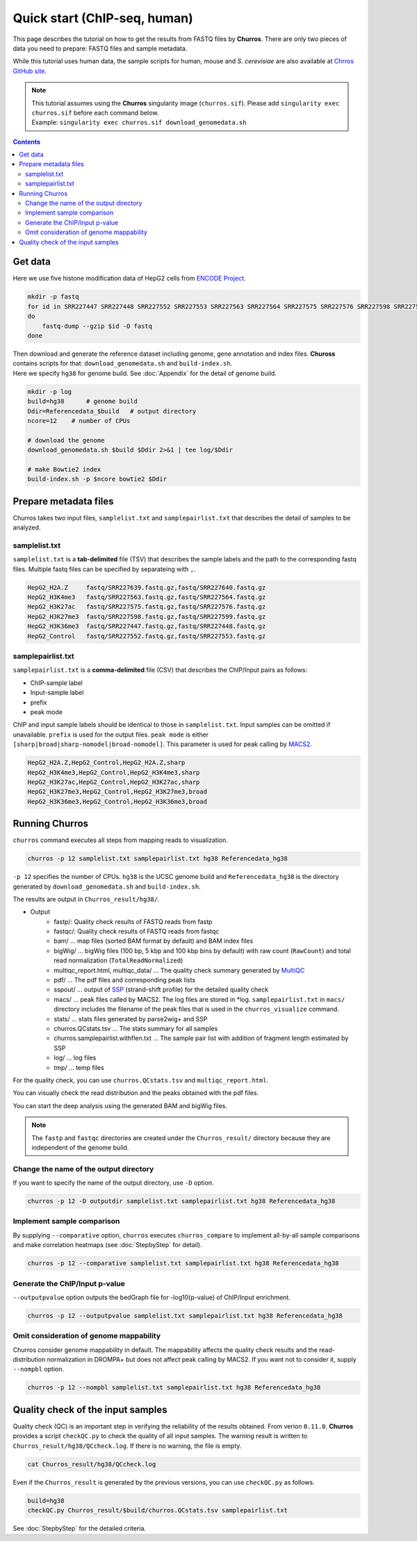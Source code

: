 Quick start (ChIP-seq, human)
===================================

This page describes the tutorial on how to get the results from FASTQ files by **Churros**.
There are only two pieces of data you need to prepare: FASTQ files and sample metadata.

While this tutorial uses human data, the sample scripts for human, mouse and `S. cerevisiae` are also available at `Chrros GitHub site <https://github.com/rnakato/Churros/tree/main/tutorial>`_.

.. note::

   | This tutorial assumes using the **Churros** singularity image (``churros.sif``). Please add ``singularity exec churros.sif`` before each command below.
   | Example: ``singularity exec churros.sif download_genomedata.sh``

.. contents:: 
   :depth: 3

Get data
------------------------

Here we use five histone modification data of HepG2 cells from `ENCODE Project <https://www.ncbi.nlm.nih.gov/geo/query/acc.cgi?acc=GSE29611>`_.

.. code-block:: bash

    mkdir -p fastq
    for id in SRR227447 SRR227448 SRR227552 SRR227553 SRR227563 SRR227564 SRR227575 SRR227576 SRR227598 SRR227599 SRR227639 SRR227640
    do
        fastq-dump --gzip $id -O fastq
    done

| Then download and generate the reference dataset including genome, gene annotation and index files. **Chuross** contains scripts for that: ``download_genomedata.sh`` and ``build-index.sh``.
| Here we specify ``hg38`` for genome build. See :doc:`Appendix` for the detail of genome build.

.. code-block:: bash

    mkdir -p log
    build=hg38      # genome build
    Ddir=Referencedata_$build   # output directory
    ncore=12    # number of CPUs

    # download the genome
    download_genomedata.sh $build $Ddir 2>&1 | tee log/$Ddir

    # make Bowtie2 index
    build-index.sh -p $ncore bowtie2 $Ddir

Prepare metadata files
-------------------------------------

Churros takes two input files, ``samplelist.txt`` and ``samplepairlist.txt`` that describes the detail of samples to be analyzed.

samplelist.txt
++++++++++++++++++++++++++

``samplelist.txt`` is a **tab-delimited** file (TSV) that describes the sample labels and the path to the corresponding fastq files.
Multiple fastq files can be specified by separateing with ``,``.

.. code-block:: bash

    HepG2_H2A.Z     fastq/SRR227639.fastq.gz,fastq/SRR227640.fastq.gz
    HepG2_H3K4me3   fastq/SRR227563.fastq.gz,fastq/SRR227564.fastq.gz
    HepG2_H3K27ac   fastq/SRR227575.fastq.gz,fastq/SRR227576.fastq.gz
    HepG2_H3K27me3  fastq/SRR227598.fastq.gz,fastq/SRR227599.fastq.gz
    HepG2_H3K36me3  fastq/SRR227447.fastq.gz,fastq/SRR227448.fastq.gz
    HepG2_Control   fastq/SRR227552.fastq.gz,fastq/SRR227553.fastq.gz

samplepairlist.txt
++++++++++++++++++++++++++

``samplepairlist.txt`` is a **comma-delimited** file (CSV) that describes the ChIP/Input pairs as follows:

- ChIP-sample label
- Input-sample label
- prefix
- peak mode

ChIP and input sample labels should be identical to those in ``samplelist.txt``.
Input samples can be omitted if unavailable.
``prefix`` is used for the output files.
``peak mode`` is either ``[sharp|broad|sharp-nomodel|broad-nomodel]``. This parameter is used for peak calling by `MACS2 <https://github.com/macs3-project/MACS>`_.

.. code-block:: bash

    HepG2_H2A.Z,HepG2_Control,HepG2_H2A.Z,sharp
    HepG2_H3K4me3,HepG2_Control,HepG2_H3K4me3,sharp
    HepG2_H3K27ac,HepG2_Control,HepG2_H3K27ac,sharp
    HepG2_H3K27me3,HepG2_Control,HepG2_H3K27me3,broad
    HepG2_H3K36me3,HepG2_Control,HepG2_H3K36me3,broad

Running Churros
------------------------------------------------

``churros`` command executes all steps from mapping reads to visualization.

.. code-block:: bash

    churros -p 12 samplelist.txt samplepairlist.txt hg38 Referencedata_hg38

``-p 12`` specifies the number of CPUs. ``hg38`` is the UCSC genome build and ``Referencedata_hg38`` is the directory generated by ``download_genomedata.sh`` and ``build-index.sh``.

The results are output in ``Churros_result/hg38/``. 


- Output
    - fastp/: Quality check results of FASTQ reads from fastp
    - fastqc/: Quality check results of FASTQ reads from fastqc
    - bam/    ... map files (sorted BAM format by default) and BAM index files
    - bigWig/ ... bigWig files (100 bp, 5 kbp and 100 kbp bins by default) with raw count (``RawCount``) and total read normalization (``TotalReadNormalized``)
    - multiqc_report.html, multiqc_data/ ... The quality check summary generated by `MultiQC <https://multiqc.info/>`_
    - pdf/ ... The pdf files and corresponding peak lists
    - sspout/ ... output of `SSP <https://github.com/rnakato/SSP>`_ (strand-shift profile) for the detailed quality check
    - macs/ ... peak files called by MACS2. The log files are stored in \*log. ``samplepairlist.txt`` in ``macs/`` directory includes the filename of the peak files that is used in the ``churros_visualize`` command.
    - stats/ ... stats files generated by parse2wig+ and SSP
    - churros.QCstats.tsv ... The stats summary for all samples
    - churros.samplepairlist.withflen.txt ... The sample pair list with addition of fragment length estimated by SSP
    - log/ ... log files
    - tmp/ ... temp files

For the quality check, you can use ``churros.QCstats.tsv`` and ``multiqc_report.html``. 

You can visually check the read distribution and the peaks obtained with the pdf files.

You can start the deep analysis using the generated BAM and bigWig files.

.. note::

  The ``fastp`` and ``fastqc`` directories are created under the ``Churros_result/`` directory because they are independent of the genome build.

Change the name of the output directory
++++++++++++++++++++++++++++++++++++++++++++++

If you want to specify the name of the output directory, use ``-D`` option.

.. code-block:: bash

    churros -p 12 -D outputdir samplelist.txt samplepairlist.txt hg38 Referencedata_hg38

Implement sample comparison
++++++++++++++++++++++++++++++++++++++++++

By supplying ``--comparative`` option, ``churros`` executes ``churros_compare`` to implement all-by-all sample comparisons and make correlation heatmaps (see :doc:`StepbyStep` for detail).

.. code-block:: bash

    churros -p 12 --comparative samplelist.txt samplepairlist.txt hg38 Referencedata_hg38

Generate the ChIP/Input p-value
+++++++++++++++++++++++++++++++++++++++++++++++

``--outputpvalue`` option outputs the bedGraph file for -log10(p-value) of ChIP/Input enrichment.

.. code-block:: bash

    churros -p 12 --outputpvalue samplelist.txt samplepairlist.txt hg38 Referencedata_hg38

Omit consideration of genome mappability
+++++++++++++++++++++++++++++++++++++++++++++++++

Churros consider genome mappability in default. 
The mappability affects the quality check results and the read-distribution normalization in DROMPA+ but does not affect peak calling by MACS2. 
If you want not to consider it, supply ``--nompbl`` option.

.. code-block:: bash

    churros -p 12 --nompbl samplelist.txt samplepairlist.txt hg38 Referencedata_hg38


Quality check of the input samples
------------------------------------------

Quality check (QC) is an important step in verifying the reliability of the results obtained.
From verion ``0.11.0``. **Churros** provides a script ``checkQC.py`` to check the quality of all input samples.
The warning result is written to ``Churros_result/hg38/QCcheck.log``. If there is no warning, the file is empty.

.. code-block:: bash

    cat Churros_result/hg38/QCcheck.log

Even if the ``Churros_result`` is generated by the previous versions, you can use ``checkQC.py`` as follows.

.. code-block:: bash

    build=hg38
    checkQC.py Churros_result/$build/churros.QCstats.tsv samplepairlist.txt

See :doc:`StepbyStep` for the detailed criteria.
